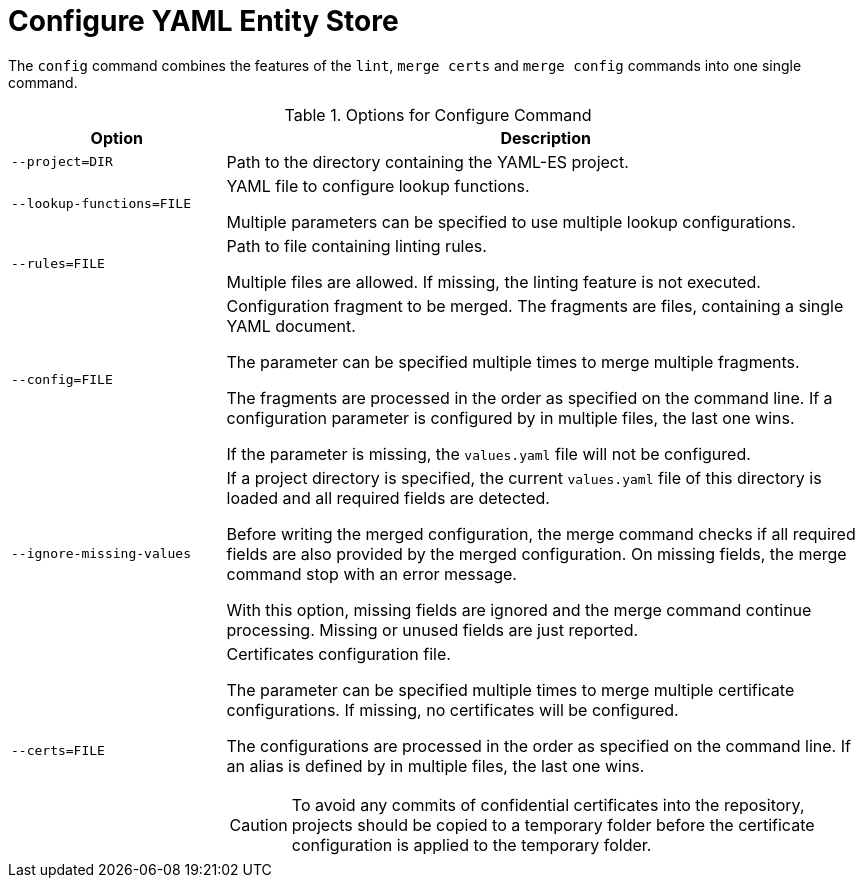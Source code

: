 = Configure YAML Entity Store
ifdef::env-github[]
:outfilesuffix: .adoc
:!toc-title:
:caution-caption: :fire:
:important-caption: :exclamation:
:note-caption: :paperclip:
:tip-caption: :bulb:
:warning-caption: :warning:
endif::[]
ifndef::imagesdir[:imagesdir: ./images]

The `config` command combines the features of the `lint`, `merge certs` and `merge config` commands into one single command.

.Options for Configure Command
[cols="2,6a", options="header"]
|===
|Option
|Description

|`--project=DIR`
|Path to the directory containing the YAML-ES project.

|`--lookup-functions=FILE`
|YAML file to configure lookup functions.

Multiple parameters can be specified to use multiple lookup configurations.

|`--rules=FILE`
| Path to file containing linting rules.

Multiple files are allowed.
If missing, the linting feature is not executed.

|`--config=FILE`
|Configuration fragment to be merged. The fragments are files, containing a single YAML document.

The parameter can be specified multiple times to merge multiple fragments.

The fragments are processed in the order as specified on the command line.
If a configuration parameter is configured by in multiple files, the last one wins.

If the parameter is missing, the `values.yaml` file will not be configured.

|`--ignore-missing-values`
|If a project directory is specified, the current `values.yaml` file of this directory is loaded and all required fields are detected.

Before writing the merged configuration, the merge command checks if all required fields are also provided by the merged configuration.
On missing fields, the merge command stop with an error message.

With this option, missing fields are ignored and the merge command continue processing.
Missing or unused fields are just reported.

|`--certs=FILE`
|Certificates configuration file.

The parameter can be specified multiple times to merge multiple certificate configurations.
If missing, no certificates will be configured.

The configurations are processed in the order as specified on the command line.
If an alias is defined by in multiple files, the last one wins.


[CAUTION]
====
To avoid any commits of confidential certificates into the repository, projects should be copied to a temporary folder before the certificate configuration is applied to the temporary folder.
====

|===
